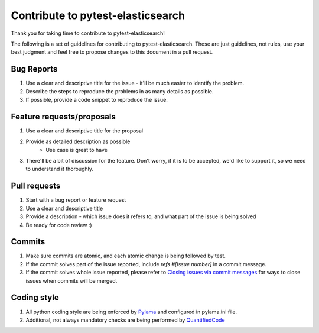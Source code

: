 Contribute to pytest-elasticsearch
==================================

Thank you for taking time to contribute to pytest-elasticsearch!

The following is a set of guidelines for contributing to pytest-elasticsearch. These are just guidelines, not rules, use your best judgment and feel free to propose changes to this document in a pull request.

Bug Reports
-----------

#. Use a clear and descriptive title for the issue - it'll be much easier to identify the problem.
#. Describe the steps to reproduce the problems in as many details as possible.
#. If possible, provide a code snippet to reproduce the issue.

Feature requests/proposals
--------------------------

#. Use a clear and descriptive title for the proposal
#. Provide as detailed description as possible
    * Use case is great to have
#. There'll be a bit of discussion for the feature. Don't worry, if it is to be accepted, we'd like to support it, so we need to understand it thoroughly.
  

Pull requests
-------------

#. Start with a bug report or feature request
#. Use a clear and descriptive title
#. Provide a description - which issue does it refers to, and what part of the issue is being solved
#. Be ready for code review :)

Commits
-------

#. Make sure commits are atomic, and each atomic change is being followed by test.
#. If the commit solves part of the issue reported, include *refs #[Issue number]* in a commit message.
#. If the commit solves whole issue reported, please refer to `Closing issues via commit messages <https://help.github.com/articles/closing-issues-via-commit-messages/>`_ for ways to close issues when commits will be merged.


Coding style
------------

#. All python coding style are being enforced by `Pylama <https://pypi.python.org/pypi/pylama>`_ and configured in pylama.ini file.
#. Additional, not always mandatory checks are being performed by `QuantifiedCode <https://www.quantifiedcode.com/app/project/gh:ClearcodeHQ:pytest_elasticsearch>`_
